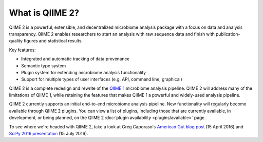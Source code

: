 What is QIIME 2?
================

QIIME 2 is a powerful, extensible, and decentralized microbiome analysis package with a focus on data and analysis transparency. QIIME 2 enables researchers to start an analysis with raw sequence data and finish with publication-quality figures and statistical results.

Key features:

* Integrated and automatic tracking of data provenance
* Semantic type system
* Plugin system for extending microbiome analysis functionality
* Support for multiple types of user interfaces (e.g. API, command line, graphical)

QIIME 2 is a complete redesign and rewrite of the `QIIME 1`_ microbiome analysis pipeline. QIIME 2 will address many of the limitations of QIIME 1, while retaining the features that makes QIIME 1 a powerful and widely-used analysis pipeline.

QIIME 2 currently supports an initial end-to-end microbiome analysis pipeline. New functionality will regularly become available through QIIME 2 plugins. You can view a list of plugins, including those that are currently available, in development, or being planned, on the QIIME 2 :doc:`plugin availability <plugins/available>` page.

To see where we're headed with QIIME 2, take a look at Greg Caporaso's `American Gut blog post`_ (15 April 2016) and `SciPy 2016 presentation`_ (15 July 2016).

.. _QIIME 1: http://qiime.org

.. _`American Gut blog post`: http://americangut.org/qiime-2-will-revolutionize-microbiome-bioinformatics/

.. _`SciPy 2016 presentation`: https://www.youtube.com/watch?v=tLtGg21Yu9Q

